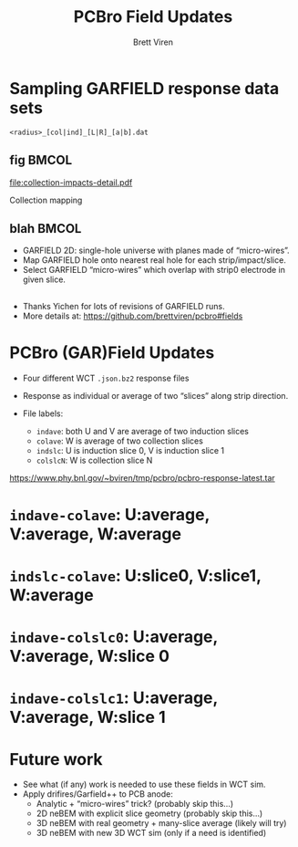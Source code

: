 #+title: PCBro Field Updates
#+author: Brett Viren
#+latex_header: \usepackage{xspace}
#+latex_header: \usepackage{libertine}
#+latex_header: \usepackage{fontawesome}
#+latex_header: \usetheme{Boadilla}
#+latex_header: \setbeamertemplate{navigation symbols}{}
#+latex_header: \hypersetup{colorlinks}
#+latex_header: \setbeamerfont{alerted text}{series=\bfseries}
#+options: ':t

* Sampling GARFIELD response data sets

#+begin_center
~<radius>_[col|ind]_[L|R]_[a|b].dat~
#+end_center

** fig                                                                :BMCOL:
   :PROPERTIES:
   :BEAMER_col: 0.3
   :END:
[[file:collection-impacts-detail.pdf]]

Collection mapping

** blah                                                               :BMCOL:
   :PROPERTIES:
   :BEAMER_col: 0.7
   :END:

[[file:geometry-2D.png]]
\footnotesize
- GARFIELD 2D: single-hole universe with planes made of "micro-wires".
- Map GARFIELD hole onto nearest real hole for each strip/impact/slice.
- Select GARFIELD "micro-wires" which overlap with strip0 electrode in
  given slice.

** 

- Thanks Yichen for lots of revisions of GARFIELD runs.
- More details at: \scriptsize https://github.com/brettviren/pcbro#fields


* PCBro (GAR)Field Updates

- Four different WCT ~.json.bz2~ response files

- Response as individual or average of two "slices" along strip direction.

- File labels:
  - ~indave~: both U and V are average of two induction slices
  - ~colave~: W is average of two collection slices
  - ~indslc~: U is induction slice 0, V is induction slice 1
  - ~colslcN~: W is collection slice N


#+begin_center
\tiny
https://www.phy.bnl.gov/~bviren/tmp/pcbro/pcbro-response-latest.tar
#+end_center

* ~indave-colave~: U:average, V:average, W:average

#+ATTR_LATEX: :height 7.5cm :center
[[file:pcbro-response-indave-colave.png]]
#+ATTR_LATEX: :height 7.5cm :center
[[file:pcbro-response-indave-colave-zoom.png]]

* ~indslc-colave~: U:slice0, V:slice1, W:average

#+ATTR_LATEX: :height 7.5cm :center
[[file:pcbro-response-indslc-colave.png]]
#+ATTR_LATEX: :height 7.5cm :center
[[file:pcbro-response-indslc-colave-zoom.png]]


* ~indave-colslc0~: U:average, V:average, W:slice 0

#+ATTR_LATEX: :height 7.5cm :center
[[file:pcbro-response-indave-colslc0.png]]
#+ATTR_LATEX: :height 7.5cm :center
[[file:pcbro-response-indave-colslc0-zoom.png]]


* ~indave-colslc1~: U:average, V:average, W:slice 1

#+ATTR_LATEX: :height 7.5cm :center
[[file:pcbro-response-indave-colslc1.png]]
#+ATTR_LATEX: :height 7.5cm :center
[[file:pcbro-response-indave-colslc1-zoom.png]]

* Future work

- See what (if any) work is needed to use these fields in WCT sim.
- Apply drifires/Garfield++ to PCB anode:
  - Analytic + "micro-wires" trick? (probably skip this...)
  - 2D neBEM with explicit slice geometry (probably skip this...)
  - 3D neBEM with real geometry + many-slice average (likely will try)
  - 3D neBEM with new 3D WCT sim (only if a need is identified)
